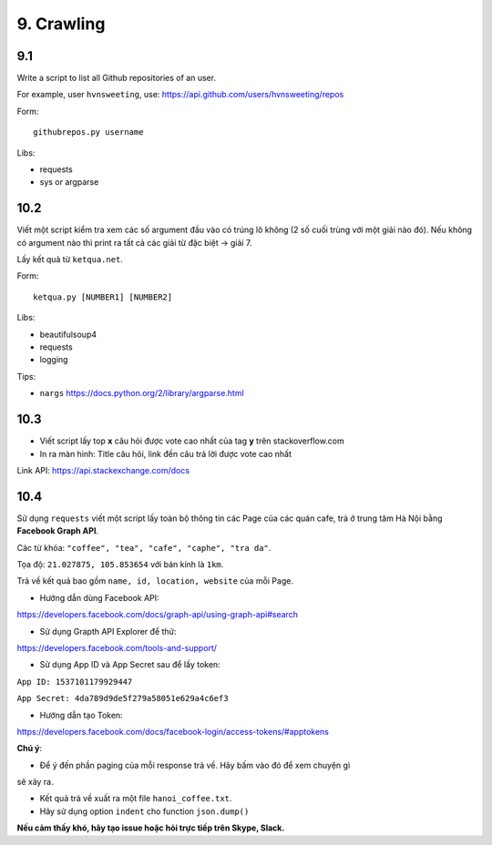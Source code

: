 9. Crawling
===========

9.1
----

Write a script to list all Github repositories of an user.

For example, user ``hvnsweeting``, use:
https://api.github.com/users/hvnsweeting/repos

Form::

  githubrepos.py username

Libs:

- requests
- sys or argparse

10.2
----

Viết một script kiểm tra xem các số argument đầu vào có trúng lô không
(2 số cuối trùng với một giải nào đó). Nếu không có argument nào thì print
ra tất cả các giải từ đặc biệt -> giải 7.

Lấy kết quả từ ``ketqua.net``.

Form::

  ketqua.py [NUMBER1] [NUMBER2]

Libs:

- beautifulsoup4
- requests
- logging

Tips:

- ``nargs`` https://docs.python.org/2/library/argparse.html

10.3
----

- Viết script lấy top **x** câu hỏi được vote cao nhất của tag **y** trên stackoverflow.com

- In ra màn hình: Title câu hỏi, link đến câu trả lời được vote cao nhất

Link API: https://api.stackexchange.com/docs

10.4
----


Sử dụng ``requests`` viết một script lấy toàn bộ thông tin các Page của
các quán cafe, trà ở trung tâm Hà Nội bằng **Facebook Graph API**.

Các từ khóa: ``"coffee", "tea", "cafe", "caphe", "tra da"``.

Tọa độ: ``21.027875, 105.853654`` với bán kính là ``1km``.

Trả về kết quả bao gồm ``name, id, location, website`` của mỗi Page.

- Hướng dẫn dùng Facebook API:

https://developers.facebook.com/docs/graph-api/using-graph-api#search

- Sử dụng Grapth API Explorer để thử:

https://developers.facebook.com/tools-and-support/

- Sử dụng App ID và App Secret sau để lấy token:

``App ID: 1537101179929447``

``App Secret: 4da789d9de5f279a58051e629a4c6ef3``

- Hướng dẫn tạo Token:

https://developers.facebook.com/docs/facebook-login/access-tokens/#apptokens

**Chú ý**:

- Để ý đến phần paging của mỗi response trả về. Hãy bấm vào đó để xem chuyện gì
sẽ xảy ra.

- Kết quả trả về xuất ra một file ``hanoi_coffee.txt``.

- Hãy sử dụng option ``indent`` cho function ``json.dump()``

**Nếu cảm thấy khó, hãy tạo issue hoặc hỏi trực tiếp trên Skype, Slack.**
